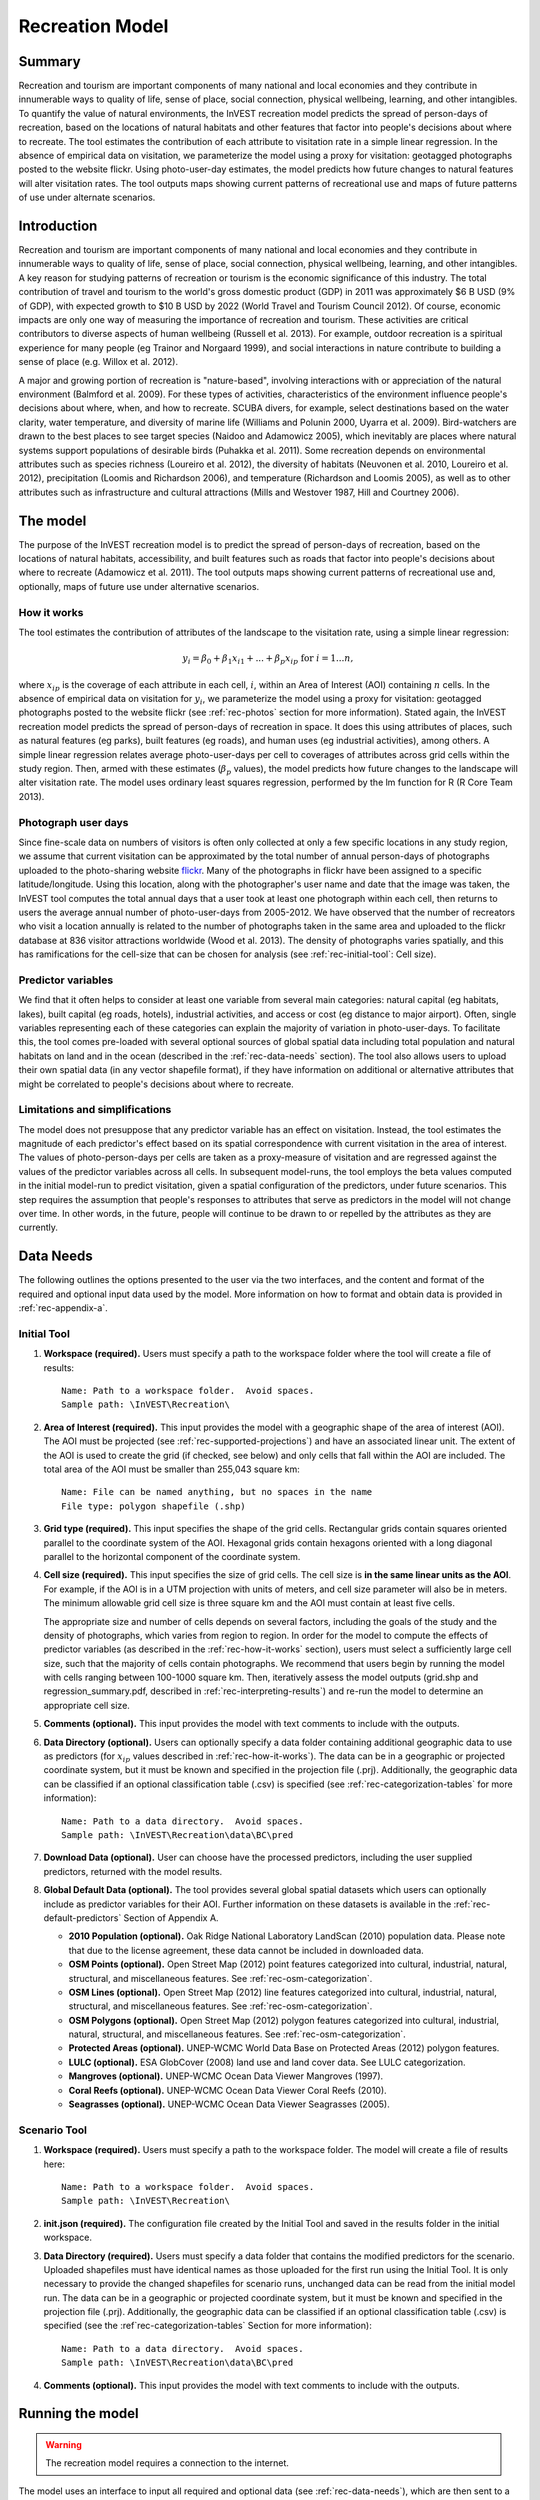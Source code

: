 .. _recreation:

.. |openfold| image:: ./shared_images/openfolder.png
              :alt: open
	      :align: middle 
         
.. |addbutt| image:: ./shared_images/addbutt.png
             :alt: add
	     :align: middle 
	     :height: 15px

.. |okbutt| image:: ./shared_images/okbutt.png
            :alt: OK
	    :align: middle 

.. |adddata| image:: ./shared_images/adddata.png
             :alt: add
	     :align: middle 

****************
Recreation Model
****************

Summary
=======

Recreation and tourism are important components of many national and local economies and they contribute in innumerable ways to quality of life, sense of place, social connection, physical wellbeing, learning, and other intangibles.  To quantify the value of natural environments, the InVEST recreation model predicts the spread of person-days of recreation, based on the locations of natural habitats and other features that factor into people's decisions about where to recreate.  The tool estimates the contribution of each attribute to visitation rate in a simple linear regression.  In the absence of empirical data on visitation, we parameterize the model using a proxy for visitation: geotagged photographs posted to the website flickr.  Using photo-user-day estimates, the model predicts how future changes to natural features will alter visitation rates.  The tool outputs maps showing current patterns of recreational use and maps of future patterns of use under alternate scenarios.

Introduction
============

Recreation and tourism are important components of many national and local economies and they contribute in innumerable ways to quality of life, sense of place, social connection, physical wellbeing, learning, and other intangibles.  A key reason for studying patterns of recreation or tourism is the economic significance of this industry.  The total contribution of travel and tourism to the world's gross domestic product (GDP) in 2011 was approximately $6 B USD (9% of GDP), with expected growth to $10 B USD by 2022 (World Travel and Tourism Council 2012).  Of course, economic impacts are only one way of measuring the importance of recreation and tourism.  These activities are critical contributors to diverse aspects of human wellbeing (Russell et al. 2013).  For example, outdoor recreation is a spiritual experience for many people (eg Trainor and Norgaard 1999), and social interactions in nature contribute to building a sense of place (e.g. Willox et al. 2012).

A major and growing portion of recreation is "nature-based", involving interactions with or appreciation of the natural environment (Balmford et al. 2009).  For these types of activities, characteristics of the environment influence people's decisions about where, when, and how to recreate.  SCUBA divers, for example, select destinations based on the water clarity, water temperature, and diversity of marine life (Williams and Polunin 2000, Uyarra et al. 2009).  Bird-watchers are drawn to the best places to see target species (Naidoo and Adamowicz 2005), which inevitably are places where natural systems support populations of desirable birds (Puhakka et al. 2011).  Some recreation depends on environmental attributes such as species richness (Loureiro et al. 2012), the diversity of habitats (Neuvonen et al. 2010, Loureiro et al. 2012), precipitation (Loomis and Richardson 2006), and temperature (Richardson and Loomis 2005), as well as to other attributes such as infrastructure and cultural attractions (Mills and Westover 1987, Hill and Courtney 2006).


.. _rec-the-model:

The model
=========

The purpose of the InVEST recreation model is to predict the spread of person-days of recreation, based on the locations of natural habitats, accessibility, and built features such as roads that factor into people's decisions about where to recreate (Adamowicz et al. 2011).  The tool outputs maps showing current patterns of recreational use and, optionally, maps of future use under alternative scenarios.

.. _rec-how-it-works:

How it works
------------

The tool estimates the contribution of attributes of the landscape to the visitation rate, using a simple linear regression:

.. math:: y_i = \beta_{0} + \beta_1 x_{i1} + ... + \beta_{p} x_{ip} \text{ for } i = 1 ... n,

where :math:`x_{ip}` is the coverage of each attribute in each cell, :math:`i`, within an Area of Interest (AOI) containing :math:`n` cells.  In the absence of empirical data on visitation for :math:`y_i`, we parameterize the model using a proxy for visitation: geotagged photographs posted to the website flickr (see :ref:`rec-photos` section for more information).  Stated again, the InVEST recreation model predicts the spread of person-days of recreation in space.  It does this using attributes of places, such as natural features (eg parks), built features (eg roads), and human uses (eg industrial activities), among others.  A simple linear regression relates average photo-user-days per cell to coverages of attributes across grid cells within the study region.  Then, armed with these estimates (:math:`\beta_{p}` values), the model predicts how future changes to the landscape will alter visitation rate.  The model uses ordinary least squares regression, performed by the lm function for R (R Core Team 2013).

.. _rec-photos:

Photograph user days
--------------------

Since fine-scale data on numbers of visitors is often only collected at only a few specific locations in any study region, we assume that current visitation can be approximated by the total number of annual person-days of photographs uploaded to the photo-sharing website `flickr <http://www.flickr.com>`_.  Many of the photographs in flickr have been assigned to a specific latitude/longitude.  Using this location, along with the photographer's user name and date that the image was taken, the InVEST tool computes the total annual days that a user took at least one photograph within each cell, then returns to users the average annual number of photo-user-days from 2005-2012.  We have observed that the number of recreators who visit a location annually is related to the number of photographs taken in the same area and uploaded to the flickr database at 836 visitor attractions worldwide (Wood et al. 2013).  The density of photographs varies spatially, and this has ramifications for the cell-size that can be chosen for analysis (see :ref:`rec-initial-tool`: Cell size).

Predictor variables
-------------------

We find that it often helps to consider at least one variable from several main categories: natural capital (eg habitats, lakes), built capital (eg roads, hotels), industrial activities, and access or cost (eg distance to major airport).  Often, single variables representing each of these categories can explain the majority of variation in photo-user-days.  To facilitate this, the tool comes pre-loaded with several optional sources of global spatial data including total population and natural habitats on land and in the ocean (described in the :ref:`rec-data-needs` section).  The tool also allows users to upload their own spatial data (in any vector shapefile format), if they have information on additional or alternative attributes that might be correlated to people's decisions about where to recreate.  

Limitations and simplifications
-------------------------------

The model does not presuppose that any predictor variable has an effect on visitation.  Instead, the tool estimates the magnitude of each predictor's effect based on its spatial correspondence with current visitation in the area of interest.  The values of photo-person-days per cells are taken as a proxy-measure of visitation and are regressed against the values of the predictor variables across all cells.  In subsequent model-runs, the tool employs the beta values computed in the initial model-run to predict visitation, given a spatial configuration of the predictors, under future scenarios.  This step requires the assumption that people's responses to attributes that serve as predictors in the model will not change over time.  In other words, in the future, people will continue to be drawn to or repelled by the attributes as they are currently.


.. _rec-data-needs: 

Data Needs
==========

The following outlines the options presented to the user via the two interfaces, and the content and format of the required and optional input data used by the model. More information on how to format and obtain data is provided in :ref:`rec-appendix-a`.

.. _rec-initial-tool:

Initial Tool
------------

#. **Workspace (required).** Users must specify a path to the workspace folder where the tool will create a file of results::

     Name: Path to a workspace folder.  Avoid spaces.
     Sample path: \InVEST\Recreation\

#. **Area of Interest (required).** This input provides the model with a geographic shape of the area of interest (AOI).  The AOI must be projected (see :ref:`rec-supported-projections`) and have an associated linear unit.  The extent of the AOI is used to create the grid (if checked, see below) and only cells that fall within the AOI are included.  The total area of the AOI must be smaller than 255,043 square km::

     Name: File can be named anything, but no spaces in the name
     File type: polygon shapefile (.shp)

#. **Grid type (required).** This input specifies the shape of the grid cells.  Rectangular grids contain squares oriented parallel to the coordinate system of the AOI.  Hexagonal grids contain hexagons oriented with a long diagonal parallel to the horizontal component of the coordinate system.

#. **Cell size (required).** This input specifies the size of grid cells.  The cell size is **in the same linear units as the AOI**.  For example, if the AOI is in a UTM projection with units of meters, and cell size parameter will also be in meters.  The minimum allowable grid cell size is three square km and the AOI must contain at least five cells.  

   The appropriate size and number of cells depends on several factors, including the goals of the study and the density of photographs, which varies from region to region.  In order for the model to compute the effects of predictor variables (as described in the :ref:`rec-how-it-works` section), users must select a sufficiently large cell size, such that the majority of cells contain photographs.  We recommend that users begin by running the model with cells ranging between 100-1000 square km.  Then, iteratively assess the model outputs (grid.shp and regression_summary.pdf, described in :ref:`rec-interpreting-results`) and re-run the model to determine an appropriate cell size.  

#. **Comments (optional).** This input provides the model with text comments to include with the outputs.

#. **Data Directory (optional).** Users can optionally specify a data folder containing additional geographic data to use as predictors (for :math:`x_{ip}` values described in :ref:`rec-how-it-works`). The data can be in a geographic or projected coordinate system, but it must be known and specified in the projection file (.prj). Additionally, the geographic data can be classified if an optional classification table (.csv) is specified (see :ref:`rec-categorization-tables` for more information)::

     Name: Path to a data directory.  Avoid spaces. 
     Sample path: \InVEST\Recreation\data\BC\pred

#. **Download Data (optional).** User can choose have the processed predictors, including the user supplied predictors, returned with the model results.

#. **Global Default Data (optional).** The tool provides several global spatial datasets which users can optionally include as predictor variables for their AOI.  Further information on these datasets is available in the :ref:`rec-default-predictors` Section of Appendix A.

   + **2010 Population (optional).** Oak Ridge National Laboratory LandScan (2010) population data.  Please note that due to the license agreement, these data cannot be included in downloaded data.

   + **OSM Points (optional).** Open Street Map (2012) point features categorized into cultural, industrial, natural, structural, and miscellaneous features. See :ref:`rec-osm-categorization`.

   + **OSM Lines (optional).** Open Street Map (2012) line features categorized into cultural, industrial, natural, structural, and miscellaneous features. See :ref:`rec-osm-categorization`.

   + **OSM Polygons (optional).** Open Street Map (2012) polygon features categorized into cultural, industrial, natural, structural, and miscellaneous features. See :ref:`rec-osm-categorization`.

   + **Protected Areas (optional).** UNEP-WCMC World Data Base on Protected Areas (2012) polygon features.

   + **LULC (optional).** ESA GlobCover (2008) land use and land cover data. See LULC categorization.

   + **Mangroves (optional).** UNEP-WCMC Ocean Data Viewer Mangroves (1997).

   + **Coral Reefs (optional).** UNEP-WCMC Ocean Data Viewer Coral Reefs (2010).

   + **Seagrasses (optional).** UNEP-WCMC Ocean Data Viewer Seagrasses (2005).

.. _rec-scenario-tool:

Scenario Tool
-------------

#. **Workspace (required).** Users must specify a path to the workspace folder.  The model will create a file of results here::

     Name: Path to a workspace folder.  Avoid spaces. 
     Sample path: \InVEST\Recreation\

#. **init.json (required).** The configuration file created by the Initial Tool and saved in the results folder in the initial workspace.

#. **Data Directory (required).** Users must specify a data folder that contains the modified predictors for the scenario.  Uploaded shapefiles must have identical names as those uploaded for the first run using the Initial Tool.  It is only necessary to provide the changed shapefiles for scenario runs, unchanged data can be read from the initial model run.  The data can be in a geographic or projected coordinate system, but it must be known and specified in the projection file (.prj).  Additionally, the geographic data can be classified if an optional classification table (.csv) is specified (see the :ref`rec-categorization-tables` Section for more information)::

     Name: Path to a data directory.  Avoid spaces. 
     Sample path: \InVEST\Recreation\data\BC\pred

#. **Comments (optional).** This input provides the model with text comments to include with the outputs.


.. _rec-running-model:

Running the model
=================

.. warning:: The recreation model requires a connection to the internet.

The model uses an interface to input all required and optional data (see :ref:`rec-data-needs`), which are then sent to a server managed by the Natural Capital Project in California, where computations are performed.  Consequently, this model requires a connection to the internet.  The server outputs a vector polygon shapefile and .csv tables of results (described in :ref:`rec-interpreting-results`).  The InVEST recreation model consists of two individual tools, which must be run consecutively:

#. The Initial tool, which computes photo-user-days (:math:`y_i`), coverages of predictors (:math:`x_{ip}`), and effects of predictors (:math:`\beta_p`).
#. The Scenario tool, which uses effects per predictor (:math:`\beta_p`) to estimate future visitation rates.

The time required to run the Initial Tool varies depending on the extent of the AOI, the number grid cells, and the number and resolution of predictor layers.  The Scenario Tool takes less time to run.

Please note, the server performing the analysis also records the IP address of each user.


.. _rec-interpreting-results:

Interpreting results
====================

Model outputs
-------------

The follwing is a short decription of each of the outputs from the Scenario model. Each of these output files is saved in the outputs saved into the workspace directory in a file named *results-YYYY-MM-DD--HH_MM_SS.zip* where *YYYY-MM-DD--HH_MM_SS* represents the year, month, day, hour, minute, and seconds, respectively.

+ aoi_params.csv

  + This text file contains the parameters estimated by the linear regression (see :ref:`rec-how-it-works`), including the :math:`\beta_p` and :math:`p` values.  Each predictor variable must be present in cells within the AOI in order to estimate their effects.  Any predictor variables that cannot be estimated remain blank in the aoi_params.csv table.

+ comments.txt

  + This text file contains the optional user comments.

+ grid.shp

  + This polygon feature layer contains the gridded AOI with the number of photo-user-days and coverage of each predictor variable per cell.

  + USDYAV is the average photo-user-days per year (using all photos from 2005-2010).  This corresponds to the *PUD* described in Wood et al. (2013).

  + USDYAV_PR is simply the proportion of total USDYAV per cell.

+ init.json

  + This configuration file contains the initial tool parameters.  It should not be edited.

+ download/ (optional)

  + This folder contains the feature layers for processed predictors.


.. _rec-appendix-a:

Appendix A
==========

.. _rec-supported-projections:

Supported Projections
---------------------


.. _rec-predictors:

Predictor Variables
-------------------

.. _rec-upload-directory:

Upload directory
^^^^^^^^^^^^^^^^

Predictor folders should contain *predictors for the model run only*.  Files must be ESRI shapefiles format.  All files must be under 20MB zipped and file names are limited to US-ASCII and cannot contain accent marks.  Finally, the following file names are reserved for internal use and cannot be used: *borders*, *duplicates*, *photos*, *planet_osm*, *predictor*, *prj*, *searches*, *spatial*, *srid*, *tmp*, *users*, *wkt*.

.. _rec-categorization-tables:

Categorization Tables
^^^^^^^^^^^^^^^^^^^^^

Categorization Tables are tab delmited text files with three required columns: the field name, the field value, and the category name. The table should contain a row header and the category names cannot contain spaces or symbols.

.. _rec-osm-categorization:

OSM Categorization
^^^^^^^^^^^^^^^^^^

A supplementary table provides the `categorization scheme used for all OSM features <http://users-guide.invest-natcap.googlecode.com/hg/source/recreation_images/osm.csv>`_.  It is not exhaustive, but almost all other features fall into another cateogry.  For more information on how OSM features are tagged see the `OSM wiki <http://wiki.openstreetmap.org/wiki/Map_Features>`_.

LULC Classification
^^^^^^^^^^^^^^^^^^^

The following is the reclassification table used for the global land use and land cover.

.. csv-table::
  :file: recreation_images/lulc.csv
  :header-rows: 1
  :name: LULC Classification

.. _rec-default-predictors:

Default Predictors
^^^^^^^^^^^^^^^^^^

The default global predictor data provided by the Initial and Scenario Tools are from the following sources.

.. csv-table::
  :file: recreation_images/recdata.csv
  :header-rows: 1


.. _rec-references:

References
==========

Adamowicz, WL, R Naidoo, E Nelson, S Polasky, J Zhang. 2011. Nature-based tourism and recreation. In: Kareiva P, G Daily, T Ricketts, H Tallis, S Polasky (eds) Natural Capital: Theory and Practice of Mapping Ecosystem Services. Oxford University Press, New York.

Balmford, A, J Beresford, J Green, R Naidoo, M Walpole, A Manica. 2009. A global perspective on trends in nature-based tourism. PLoS Biology 7: e1000144.

Hill, GW,  PR Courtney. 2006. Demand analysis projections for recreational visits to countryside woodlands in Great Britain. Forestry 79: 18-200.

Loomis, JB, RB Richardson. 2006. An external validity test of intended behavior: comparing revealed preference and intended visitation in response to climate change. Journal of Environmental Planning and Management 49: 621-630.

Loureiro, ML, F Macagno, PA Nunes, R Tol. 2012. Assessing the impact of biodiversity on tourism flows: an econometric model for tourist behaviour with implications for conservation policy. Journal of Environmental Economics and Policy 1: 174-194.

Mills, AS, TN Westover. 1987. Structural differentiation: a determinant of park popularity. Annals of Tourism Research 14: 486-498.

Naidoo, R, WL Adamowicz. 2005. Biodiversity and nature-based tourism at forest reserves in Uganda. Environment and Development Economics 10: 159-178.

Neuvonen, M, E Pouta, J Puustinen, T Sievänen. 2010. Visits to national parks: effects of park characteristics and spatial demand. Journal for Nature Conservation 18: 224-229.

Puhakka, L, M Salo, IE Sääksjärvi. 2011. Bird diversity, birdwatching tourism and conservation in Peru: a geographic analysis. PLoS One 6: e26786.

Richardson, R, JB Loomis. 2005. Climate change and recreation benefits in an alpine national park. Journal of Leisure Research 37: 307-320.

R Core Team. 2013. R: A language and environment for statistical computing. R Foundation for Statistical Computing, Vienna, Austria.

Russell, R, AD Guerry, P Balvanera, RK Gould, X Basurto, KM Chan, S Klain, J Levine, J Tam. 2013. Humans and nature: how knowing and experiencing nature affect well-being. Annual Review of Environment and Resources 38: in press.

Trainor, SF, RB Norgaard. 1999. Recreation fees in the context of wilderness values. Journal of Park and Recreation Administration 17: 100-115.

Uyarra, MC, AR Watkinson, IM Côté. 2009. Managing dive tourism for the sustainable use of coral reefs: validating diver perceptions of attractive site features. Environmental Management 43: 1-16.

Williams, ID, NV Polunin. 2000. Differences between protected and unprotected reefs of the western Caribbean in attributes preferred by dive tourists. Environmental Conservation 27: 382-391.

Willox, AC, SL Harper, JD Ford, K Landman, K Houle, V Edge. 2012. "From this place and of this place:" climate change, sense of place, and health in Nunatsiavut, Canada. Social Science and Medicine 75: 538-547.

Wood, SA, AD Guerry, JM Silver, M Lacayo. 2013. `Using social media to quantify nature-based tourism and recreation <http://www.nature.com/srep/2013/131017/srep02976/full/srep02976.html>`_. Scientific Reports 3: 2976.

World Travel and Tourism Council. 2012. `Travel and Tourism: Economic Impact <http://www.wttc.org/site_media/uploads/downloads/world2012.pdf>`_.